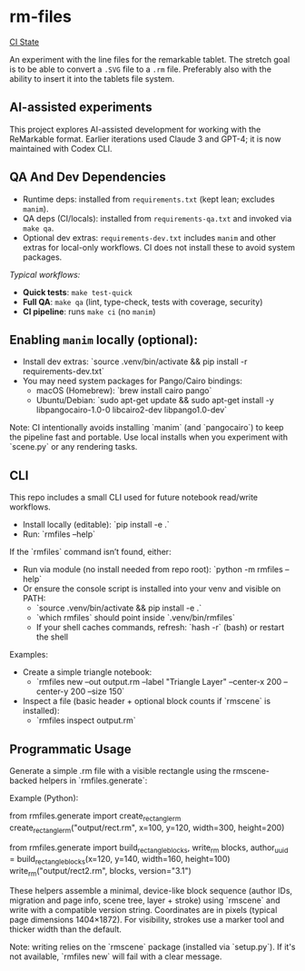 * rm-files

[[https://img.shields.io/github/actions/workflow/status/jacob414/rm-files/ci.yml?branch=main&label=CI][CI State]]

An experiment with the line files for the remarkable tablet. The
stretch goal is to be able to convert a =.SVG= file to a =.rm=
file. Preferably also with the ability to insert it into the tablets
file system.

** AI-assisted experiments

This project explores AI-assisted development for working with the
ReMarkable format. Earlier iterations used Claude 3 and GPT-4; it is
now maintained with Codex CLI.

** QA And Dev Dependencies

- Runtime deps: installed from =requirements.txt= (kept lean; excludes
  =manim=).
- QA deps (CI/locals): installed from =requirements-qa.txt= and
  invoked via =make qa=.
- Optional dev extras: =requirements-dev.txt= includes =manim= and
  other extras for local-only workflows. CI does not install these to
  avoid system packages.

/Typical workflows:/

- *Quick tests*: =make test-quick=
- *Full QA*: =make qa= (lint, type-check, tests with coverage, security)
- *CI pipeline*: runs =make ci= (no =manim=)

** Enabling =manim= locally (optional):

- Install dev extras: `source .venv/bin/activate && pip install -r requirements-dev.txt`
- You may need system packages for Pango/Cairo bindings:
  - macOS (Homebrew): `brew install cairo pango`
  - Ubuntu/Debian: `sudo apt-get update && sudo apt-get install -y libpangocairo-1.0-0 libcairo2-dev libpango1.0-dev`

Note: CI intentionally avoids installing `manim` (and `pangocairo`) to
keep the pipeline fast and portable. Use local installs when you
experiment with `scene.py` or any rendering tasks.

** CLI

This repo includes a small CLI used for future notebook read/write workflows.

- Install locally (editable): `pip install -e .`
- Run: `rmfiles --help`

If the `rmfiles` command isn’t found, either:
- Run via module (no install needed from repo root): `python -m rmfiles --help`
- Or ensure the console script is installed into your venv and visible on PATH:
  - `source .venv/bin/activate && pip install -e .`
  - `which rmfiles` should point inside `.venv/bin/rmfiles`
  - If your shell caches commands, refresh: `hash -r` (bash) or restart the shell

Examples:

- Create a simple triangle notebook:
  - `rmfiles new --out output.rm --label "Triangle Layer" --center-x 200 --center-y 200 --size 150`
- Inspect a file (basic header + optional block counts if `rmscene` is installed):
  - `rmfiles inspect output.rm`

** Programmatic Usage

Generate a simple .rm file with a visible rectangle using the rmscene-backed
helpers in `rmfiles.generate`:

Example (Python):

  # Create and write a rectangle .rm
  from rmfiles.generate import create_rectangle_rm
  create_rectangle_rm("output/rect.rm", x=100, y=120, width=300, height=200)

  # Or build the blocks then write
  from rmfiles.generate import build_rectangle_blocks, write_rm
  blocks, author_uuid = build_rectangle_blocks(x=120, y=140, width=160, height=100)
  write_rm("output/rect2.rm", blocks, version="3.1")

These helpers assemble a minimal, device-like block sequence (author IDs,
migration and page info, scene tree, layer + stroke) using `rmscene` and write
with a compatible version string. Coordinates are in pixels (typical page
dimensions 1404×1872). For visibility, strokes use a marker tool and thicker
width than the default.

Note: writing relies on the `rmscene` package (installed via `setup.py`). If it's
not available, `rmfiles new` will fail with a clear message.
